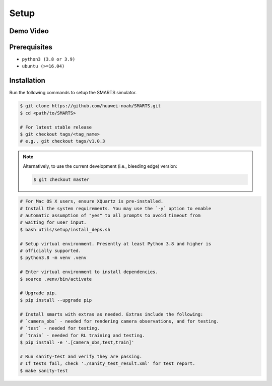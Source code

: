.. _setup:

Setup
=====

Demo Video
----------

.. raw:: html

    <video controls="controls" width="640">
        <source src="https://raw.githubusercontent.com/smarts-project/smarts-project.github.io/master/assets/demo.mp4" type="video/mp4" />
    </video>


Prerequisites
-------------

+ ``python3 (3.8 or 3.9)``
+ ``ubuntu (>=16.04)``

Installation
------------

Run the following commands to setup the SMARTS simulator.

.. code-block:: bash

    $ git clone https://github.com/huawei-noah/SMARTS.git
    $ cd <path/to/SMARTS>

    # For latest stable release
    $ git checkout tags/<tag_name>
    # e.g., git checkout tags/v1.0.3

.. note::

    Alternatively, to use the current development (i.e., bleeding edge) version:

    .. code-block:: bash

        $ git checkout master

.. code-block:: bash

    # For Mac OS X users, ensure XQuartz is pre-installed.
    # Install the system requirements. You may use the `-y` option to enable
    # automatic assumption of "yes" to all prompts to avoid timeout from 
    # waiting for user input. 
    $ bash utils/setup/install_deps.sh

    # Setup virtual environment. Presently at least Python 3.8 and higher is
    # officially supported.
    $ python3.8 -m venv .venv

    # Enter virtual environment to install dependencies.
    $ source .venv/bin/activate

    # Upgrade pip.
    $ pip install --upgrade pip

    # Install smarts with extras as needed. Extras include the following: 
    # `camera_obs` - needed for rendering camera observations, and for testing.
    # `test` - needed for testing.
    # `train` - needed for RL training and testing.
    $ pip install -e '.[camera_obs,test,train]'

    # Run sanity-test and verify they are passing.
    # If tests fail, check './sanity_test_result.xml' for test report. 
    $ make sanity-test